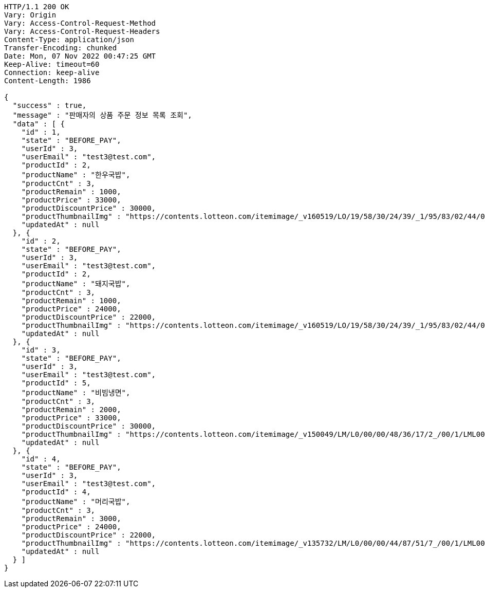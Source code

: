 [source,http,options="nowrap"]
----
HTTP/1.1 200 OK
Vary: Origin
Vary: Access-Control-Request-Method
Vary: Access-Control-Request-Headers
Content-Type: application/json
Transfer-Encoding: chunked
Date: Mon, 07 Nov 2022 00:47:25 GMT
Keep-Alive: timeout=60
Connection: keep-alive
Content-Length: 1986

{
  "success" : true,
  "message" : "판매자의 상품 주문 정보 목록 조회",
  "data" : [ {
    "id" : 1,
    "state" : "BEFORE_PAY",
    "userId" : 3,
    "userEmail" : "test3@test.com",
    "productId" : 2,
    "productName" : "한우국밥",
    "productCnt" : 3,
    "productRemain" : 1000,
    "productPrice" : 33000,
    "productDiscountPrice" : 30000,
    "productThumbnailImg" : "https://contents.lotteon.com/itemimage/_v160519/LO/19/58/30/24/39/_1/95/83/02/44/0/LO1958302439_1958302440_1.jpg/dims/resizef/554X554",
    "updatedAt" : null
  }, {
    "id" : 2,
    "state" : "BEFORE_PAY",
    "userId" : 3,
    "userEmail" : "test3@test.com",
    "productId" : 2,
    "productName" : "돼지국밥",
    "productCnt" : 3,
    "productRemain" : 1000,
    "productPrice" : 24000,
    "productDiscountPrice" : 22000,
    "productThumbnailImg" : "https://contents.lotteon.com/itemimage/_v160519/LO/19/58/30/24/39/_1/95/83/02/44/0/LO1958302439_1958302440_1.jpg/dims/resizef/554X554",
    "updatedAt" : null
  }, {
    "id" : 3,
    "state" : "BEFORE_PAY",
    "userId" : 3,
    "userEmail" : "test3@test.com",
    "productId" : 5,
    "productName" : "비빔냉면",
    "productCnt" : 3,
    "productRemain" : 2000,
    "productPrice" : 33000,
    "productDiscountPrice" : 30000,
    "productThumbnailImg" : "https://contents.lotteon.com/itemimage/_v150049/LM/L0/00/00/48/36/17/2_/00/1/LML000004836172_001_1.jpg/dims/resizef/554X554",
    "updatedAt" : null
  }, {
    "id" : 4,
    "state" : "BEFORE_PAY",
    "userId" : 3,
    "userEmail" : "test3@test.com",
    "productId" : 4,
    "productName" : "머리국밥",
    "productCnt" : 3,
    "productRemain" : 3000,
    "productPrice" : 24000,
    "productDiscountPrice" : 22000,
    "productThumbnailImg" : "https://contents.lotteon.com/itemimage/_v135732/LM/L0/00/00/44/87/51/7_/00/1/LML000004487517_001_1.jpg/dims/resizef/554X554",
    "updatedAt" : null
  } ]
}
----